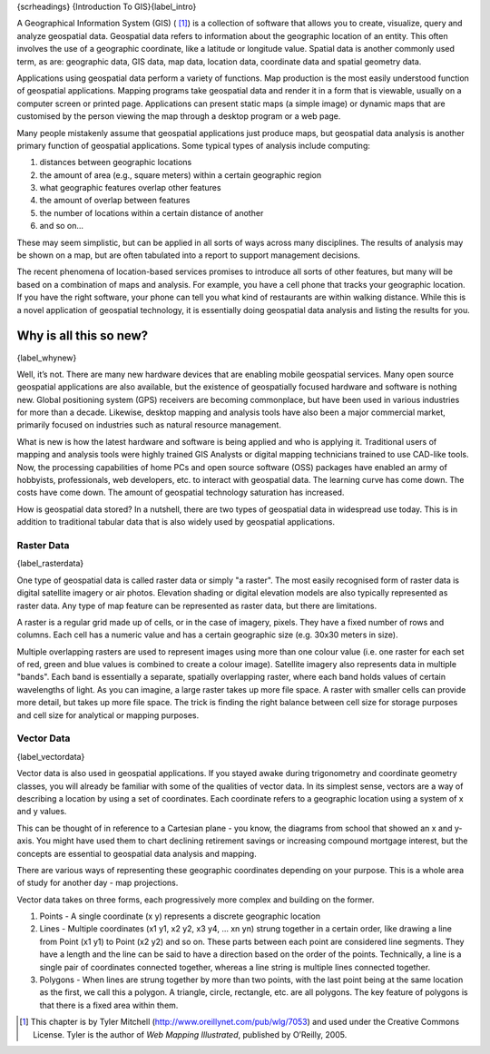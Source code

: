 {scrheadings} {Introduction To GIS}{label\_intro}

A Geographical Information System (GIS) ( [1]_) is a collection of
software that allows you to create, visualize, query and analyze
geospatial data. Geospatial data refers to information about the
geographic location of an entity. This often involves the use of a
geographic coordinate, like a latitude or longitude value. Spatial data
is another commonly used term, as are: geographic data, GIS data, map
data, location data, coordinate data and spatial geometry data.

Applications using geospatial data perform a variety of functions. Map
production is the most easily understood function of geospatial
applications. Mapping programs take geospatial data and render it in a
form that is viewable, usually on a computer screen or printed page.
Applications can present static maps (a simple image) or dynamic maps
that are customised by the person viewing the map through a desktop
program or a web page.

Many people mistakenly assume that geospatial applications just produce
maps, but geospatial data analysis is another primary function of
geospatial applications. Some typical types of analysis include
computing:

#. distances between geographic locations

#. the amount of area (e.g., square meters) within a certain geographic
   region

#. what geographic features overlap other features

#. the amount of overlap between features

#. the number of locations within a certain distance of another

#. and so on...

These may seem simplistic, but can be applied in all sorts of ways
across many disciplines. The results of analysis may be shown on a map,
but are often tabulated into a report to support management decisions.

The recent phenomena of location-based services promises to introduce
all sorts of other features, but many will be based on a combination of
maps and analysis. For example, you have a cell phone that tracks your
geographic location. If you have the right software, your phone can tell
you what kind of restaurants are within walking distance. While this is
a novel application of geospatial technology, it is essentially doing
geospatial data analysis and listing the results for you.

Why is all this so new?
=======================

{label\_whynew}

Well, it’s not. There are many new hardware devices that are enabling
mobile geospatial services. Many open source geospatial applications are
also available, but the existence of geospatially focused hardware and
software is nothing new. Global positioning system (GPS) receivers are
becoming commonplace, but have been used in various industries for more
than a decade. Likewise, desktop mapping and analysis tools have also
been a major commercial market, primarily focused on industries such as
natural resource management.

What is new is how the latest hardware and software is being applied and
who is applying it. Traditional users of mapping and analysis tools were
highly trained GIS Analysts or digital mapping technicians trained to
use CAD-like tools. Now, the processing capabilities of home PCs and
open source software (OSS) packages have enabled an army of hobbyists,
professionals, web developers, etc. to interact with geospatial data.
The learning curve has come down. The costs have come down. The amount
of geospatial technology saturation has increased.

How is geospatial data stored? In a nutshell, there are two types of
geospatial data in widespread use today. This is in addition to
traditional tabular data that is also widely used by geospatial
applications.

Raster Data
-----------

{label\_rasterdata}

One type of geospatial data is called raster data or simply "a raster".
The most easily recognised form of raster data is digital satellite
imagery or air photos. Elevation shading or digital elevation models are
also typically represented as raster data. Any type of map feature can
be represented as raster data, but there are limitations.

A raster is a regular grid made up of cells, or in the case of imagery,
pixels. They have a fixed number of rows and columns. Each cell has a
numeric value and has a certain geographic size (e.g. 30x30 meters in
size).

Multiple overlapping rasters are used to represent images using more
than one colour value (i.e. one raster for each set of red, green and
blue values is combined to create a colour image). Satellite imagery
also represents data in multiple "bands". Each band is essentially a
separate, spatially overlapping raster, where each band holds values of
certain wavelengths of light. As you can imagine, a large raster takes
up more file space. A raster with smaller cells can provide more detail,
but takes up more file space. The trick is finding the right balance
between cell size for storage purposes and cell size for analytical or
mapping purposes.

Vector Data
-----------

{label\_vectordata}

Vector data is also used in geospatial applications. If you stayed awake
during trigonometry and coordinate geometry classes, you will already be
familiar with some of the qualities of vector data. In its simplest
sense, vectors are a way of describing a location by using a set of
coordinates. Each coordinate refers to a geographic location using a
system of x and y values.

This can be thought of in reference to a Cartesian plane - you know, the
diagrams from school that showed an x and y-axis. You might have used
them to chart declining retirement savings or increasing compound
mortgage interest, but the concepts are essential to geospatial data
analysis and mapping.

There are various ways of representing these geographic coordinates
depending on your purpose. This is a whole area of study for another day
- map projections.

Vector data takes on three forms, each progressively more complex and
building on the former.

#. Points - A single coordinate (x y) represents a discrete geographic
   location

#. Lines - Multiple coordinates (x1 y1, x2 y2, x3 y4, ... xn yn) strung
   together in a certain order, like drawing a line from Point (x1 y1)
   to Point (x2 y2) and so on. These parts between each point are
   considered line segments. They have a length and the line can be said
   to have a direction based on the order of the points. Technically, a
   line is a single pair of coordinates connected together, whereas a
   line string is multiple lines connected together.

#. Polygons - When lines are strung together by more than two points,
   with the last point being at the same location as the first, we call
   this a polygon. A triangle, circle, rectangle, etc. are all polygons.
   The key feature of polygons is that there is a fixed area within
   them.

.. [1]
   This chapter is by Tyler Mitchell
   (http://www.oreillynet.com/pub/wlg/7053) and used under the Creative
   Commons License. Tyler is the author of *Web Mapping Illustrated*,
   published by O’Reilly, 2005.
